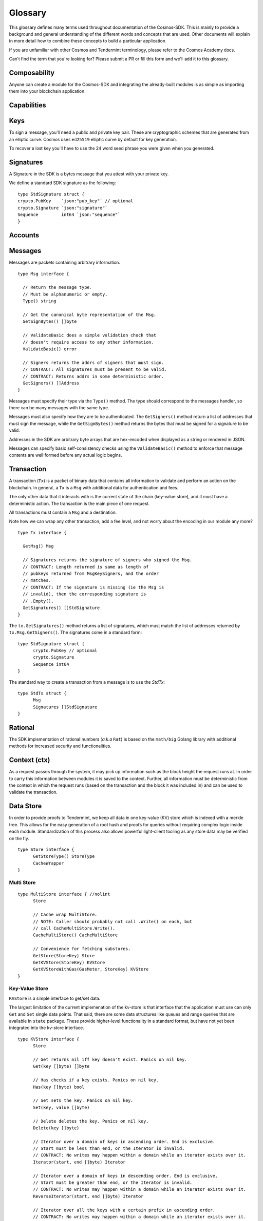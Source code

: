 Glossary
========

.. (s/Modules/handlers+mappers+stores/g) + add Tx (signed message) & Msg

This glossary defines many terms used throughout documentation of the Cosmos-SDK.
This is mainly to provide a background and general understanding of the
different words and concepts that are used. Other documents will explain
in more detail how to combine these concepts to build a particular
application.

If you are unfamiliar with other Cosmos and Tendermint terminology, please refer
to the Cosmos Academy docs.

Can't find the term that you're looking for? Please submit a PR or fill this form
and we'll add it to this glossary.

Composability
-------------

Anyone can create a module for the Cosmos-SDK and integrating the already-built
modules is as simple as importing them into your blockchain application.

Capabilities
------------



Keys
----
To sign a message, you'll need a public and private key pair.
These are cryptographic schemes that are generated from an elliptic curve.
Cosmos uses ``ed25519`` elliptic curve by default for key generation.

To recover a lost key you'll have to use the 24 word seed phrase you were given when you generated.

Signatures
----------
A Signature in the SDK is a bytes message that you attest with your private key.

We define a standard SDK signature as the following:

::

    type StdSignature struct {
    crypto.PubKey    `json:"pub_key"` // optional
    crypto.Signature `json:"signature"`
    Sequence         int64 `json:"sequence"`
    }

Accounts
--------


Messages
--------

Messages are packets containing arbitrary information.

::

  type Msg interface {

    // Return the message type.
    // Must be alphanumeric or empty.
    Type() string

    // Get the canonical byte representation of the Msg.
    GetSignBytes() []byte

    // ValidateBasic does a simple validation check that
    // doesn't require access to any other information.
    ValidateBasic() error

    // Signers returns the addrs of signers that must sign.
    // CONTRACT: All signatures must be present to be valid.
    // CONTRACT: Returns addrs in some deterministic order.
    GetSigners() []Address
  }

Messages must specify their type via the ``Type()`` method. The type should
correspond to the messages handler, so there can be many messages with the same
type.

Messages must also specify how they are to be authenticated. The ``GetSigners()``
method return a list of addresses that must sign the message, while the
``GetSignBytes()`` method returns the bytes that must be signed for a signature
to be valid.

Addresses in the SDK are arbitrary byte arrays that are hex-encoded when
displayed as a string or rendered in JSON.

Messages can specify basic self-consistency checks using the ``ValidateBasic()``
method to enforce that message contents are well formed before any actual logic
begins.

Transaction
-----------

A transaction (``Tx``) is a packet of binary data that contains all information
to validate and perform an action on the blockchain. In general, a ``Tx`` is a ``Msg``
with additional data for authentication and fees.


The only other data that it interacts with is the current state of the chain
(key-value store), and it must have a deterministic action. The transaction is the
main piece of one request.

All transactions must contain a ``Msg`` and a destination.

Note how we can wrap any other transaction, add a fee level, and not
worry about the encoding in our module any more?

::

  type Tx interface {

    GetMsg() Msg

    // Signatures returns the signature of signers who signed the Msg.
    // CONTRACT: Length returned is same as length of
    // pubkeys returned from MsgKeySigners, and the order
    // matches.
    // CONTRACT: If the signature is missing (ie the Msg is
    // invalid), then the corresponding signature is
    // .Empty().
    GetSignatures() []StdSignature
  }

The ``tx.GetSignatures()`` method returns a list of signatures, which must match
the list of addresses returned by ``tx.Msg.GetSigners()``. The signatures come in
a standard form:

::

  type StdSignature struct {
  	crypto.PubKey // optional
  	crypto.Signature
  	Sequence int64
  }

The standard way to create a transaction from a message is to use the `StdTx`:

::

  type StdTx struct {
  	Msg
  	Signatures []StdSignature
  }


Rational
--------

The SDK implementation of rational numbers (*a.k.a* ``Rat``) is based on the ``math/big``
Golang library with additional methods for increased security and functionalities.


Context (ctx)
-------------

As a request passes through the system, it may pick up information such
as the block height the request runs at. In order to carry this information
between modules it is saved to the context. Further, all information
must be deterministic from the context in which the request runs (based
on the transaction and the block it was included in) and can be used to
validate the transaction.

Data Store
----------

In order to provide proofs to Tendermint, we keep all data in one
key-value (KV) store which is indexed with a merkle tree. This allows
for the easy generation of a root hash and proofs for queries without
requiring complex logic inside each module. Standardization of this
process also allows powerful light-client tooling as any store data may
be verified on the fly.

::

  type Store interface {
  	GetStoreType() StoreType
  	CacheWrapper
  }

Multi Store
^^^^^^^^^^^

::

  type MultiStore interface { //nolint
  	Store

  	// Cache wrap MultiStore.
  	// NOTE: Caller should probably not call .Write() on each, but
  	// call CacheMultiStore.Write().
  	CacheMultiStore() CacheMultiStore

  	// Convenience for fetching substores.
  	GetStore(StoreKey) Store
  	GetKVStore(StoreKey) KVStore
  	GetKVStoreWithGas(GasMeter, StoreKey) KVStore
  }

Key-Value Store
^^^^^^^^^^^^^^^

``KVStore`` is a simple interface to get/set data.

The largest limitation of the current implemenation of the kv-store is
that interface that the application must use can only ``Get`` and
``Set`` single data points. That said, there are some data structures
like queues and range queries that are available in ``state`` package.
These provide higher-level functionality in a standard format, but have
not yet been integrated into the kv-store interface.

::

  type KVStore interface {
  	Store

  	// Get returns nil iff key doesn't exist. Panics on nil key.
  	Get(key []byte) []byte

  	// Has checks if a key exists. Panics on nil key.
  	Has(key []byte) bool

  	// Set sets the key. Panics on nil key.
  	Set(key, value []byte)

  	// Delete deletes the key. Panics on nil key.
  	Delete(key []byte)

  	// Iterator over a domain of keys in ascending order. End is exclusive.
  	// Start must be less than end, or the Iterator is invalid.
  	// CONTRACT: No writes may happen within a domain while an iterator exists over it.
  	Iterator(start, end []byte) Iterator

  	// Iterator over a domain of keys in descending order. End is exclusive.
  	// Start must be greater than end, or the Iterator is invalid.
  	// CONTRACT: No writes may happen within a domain while an iterator exists over it.
  	ReverseIterator(start, end []byte) Iterator

  	// Iterator over all the keys with a certain prefix in ascending order.
  	// CONTRACT: No writes may happen within a domain while an iterator exists over it.
  	SubspaceIterator(prefix []byte) Iterator

  	// Iterator over all the keys with a certain prefix in descending order.
  	// CONTRACT: No writes may happen within a domain while an iterator exists over it.
  	ReverseSubspaceIterator(prefix []byte) Iterator

  	// TODO Not yet implemented.
  	// CreateSubKVStore(key *storeKey) (KVStore, error)

  	// TODO Not yet implemented.
  	// GetSubKVStore(key *storeKey) KVStore

  }

Isolation
---------

One of the main arguments for blockchain is security. So while we
encourage the use of third-party modules, all developers must be
vigilant against security holes. If you use the
`stack <https://github.com/cosmos/cosmos-sdk/tree/master/stack>`__
package, it will provide two different types of compartmentalization
security.

The first is to limit the working kv-store space of each module. When
``DeliverTx`` is called for a module, it is never given the entire data
store, but rather only its own prefixed subset of the store. This is
achieved by prefixing all keys transparently with
``<module name> + 0x0``, using the null byte as a separator. Since the
module name must be a string, no malicious naming scheme can ever lead
to a collision. Inside a module, we can write using any key value we
desire without the possibility that we have modified data belonging to
separate module.

The second is to add permissions to the transaction context. The
transaction context can specify that the tx has been signed by one or
multiple specific actors.

A transactions will only be executed if the permission requirements have
been fulfilled. For example the sender of funds must have signed, or 2
out of 3 multi-signature actors must have signed a joint account. To
prevent the forgery of account signatures from unintended modules each
permission is associated with the module that granted it (in this case
`auth <https://github.com/cosmos/cosmos-sdk/tree/master/x/auth>`__),
and if a module tries to add a permission for another module, it will
panic. There is also protection if a module creates a brand new fake
context to trick the downstream modules. Each context enforces the rules
on how to make child contexts, and the stack builder enforces
that the context passed from one level to the next is a valid child of
the original one.

These security measures ensure that modules can confidently write to
their local section of the database and trust the permissions associated
with the context, without concern of interference from other modules.
(Okay, if you see a bunch of C-code in the module traversing through all
the memory space of the application, then get worried....)


Handler
-------

Transaction processing in the SDK is defined through ``Handler`` functions:

A handler takes a context and a transaction and returns a result.  All
information necessary for processing a transaction should be available in the
context.

- **Handler**:
- **FeeHandler**: application runs to handle fees
- **AnteHandler**: handler that checks and increments sequence numbers, checks signatures and deducts fees from the first signer.

While the context holds the entire application state (all referenced from the
root MultiStore), a particular handler only needs a particular kind of access
to a particular store (or two or more). Access to stores is managed using
capabilities keys and mappers.  When a handler is initialized, it is passed a
key or mapper that gives it access to the relevant stores.

The ABCI interface is handled by ``app``, which translates these data
structures into an internal format that is more convenient, but unable
to travel over the wire. The basic interface for any code that modifies
state is the ``Handler`` interface, which provides four methods:

::

      Name() string
      CheckTx(ctx Context, store state.KVStore, tx Tx) (Result, error)
      DeliverTx(ctx Context, store state.KVStore, tx Tx) (Result, error)
      SetOption(l log.Logger, store state.KVStore, module, key, value string) (string, error)

Note the ``Context``, ``KVStore``, and ``Tx`` as principal carriers of
information. And that Result is always success, and we have a second
error return for errors (which is much more standard golang that
``res.IsErr()``)

Keepers
-------

Mappers that can be passed to other modules to grant a pre-defined set of capabilities.
For example, if an instance of module A's ``keepers`` is passed to module B,
the latter will be able to call a restricted set of module A's functions.

A keeper is used for getting and setting values.

Codec
-----


Modules
-------

Each module is an extension of the ``BaseApp`` functionalities that defines transactions,
handles application state and the state transition logic.

Common elements of a module are:

-  Transaction types (either end transactions, or transaction wrappers)
-  Custom error codes
-  Data models (*i.e.* types) to persist in the ``KV-store``
-  Handlers: to handle the logic of messages and transactions

SDK modules are stored inside the ``x`` folder. The current prebuilt-modules for the SDK are:
*Auth*, *Bank*, *Staking* and *IBC*.


BaseApp
-------
``BaseApp`` is the basic application of the Cosmos-SDK. When you create a new SDK app, ypu must define its name, logger and database
``BaseApp`` provides data structures that provide basic data storage
functionality and act as a bridge between the ABCI interface and the SDK
abstractions.

``BaseApp`` has no state except the CommitMultiStore you provide upon init.

::

  type BaseApp struct {
    // initialized on creation
    Logger     log.Logger
    name       string               // application name from abci.Info
    cdc        *wire.Codec          // Amino codec
    db         dbm.DB               // common DB backend
    cms        sdk.CommitMultiStore // Main (uncached) state
    router     Router               // handle any kind of message
    codespacer *sdk.Codespacer      // handle module codespacing

    // must be set
    txDecoder   sdk.TxDecoder   // unmarshal []byte into sdk.Tx
    anteHandler sdk.AnteHandler // ante handler for fee and auth

    // may be nil
    initChainer      sdk.InitChainer  // initialize state with validators and state blob
    beginBlocker     sdk.BeginBlocker // logic to run before any txs
    endBlocker       sdk.EndBlocker   // logic to run after all txs, and to determine valset changes
    addrPeerFilter   sdk.PeerFilter   // filter peers by address and port
    pubkeyPeerFilter sdk.PeerFilter   // filter peers by public key

    //--------------------
    // Volatile
    // checkState is set on initialization and reset on Commit.
    // deliverState is set in InitChain and BeginBlock and cleared on Commit.
    // See methods setCheckState and setDeliverState.
    // valUpdates accumulate in DeliverTx and are reset in BeginBlock.
    checkState   *state           // for CheckTx
    deliverState *state           // for DeliverTx
    valUpdates   []abci.Validator // cached validator changes from DeliverTx
  }

Apps
----

Apps on the Cosmos-SDK are built on top of the ``BaseApp`` functionalities.

Router
------

A ``Router`` is a struct that provides handlers for each transaction type.

Coin
-----

A Coin is a struct in the SDK that holds some amount of a currency. It also contains methods to do same math operations.

::

    type Coin struct {
    	Denom  string `json:"denom"`
    	Amount int64  `json:"amount"`
    }


Dispatcher
----------

We usually will want to have multiple modules working together, and need
to make sure the correct transactions get to the correct module. So we
have ``coin`` sending money, ``roles`` to create multi-sig accounts, and
``ibc`` for following other chains all working together without
interference.

We can then register a ``Dispatcher``, which
also implements the ``Handler`` interface. We then register a list of
modules with the dispatcher. Every module has a unique ``Name()``, which
is used for isolating its state space. We use this same name for routing
transactions. Each transaction implementation must be registed with
go-amino via ``TxMapper``, so we just look at the registered name of this
transaction, which should be of the form ``<module name>/xxx``. The
dispatcher grabs the appropriate module name from the tx name and routes
it if the module is present.

This all seems like a bit of magic, but really we're just making use of
go-amino magic that we are already using, rather than add another layer.
For all the transactions to be properly routed, the only thing you need
to remember is to use the following pattern:

::

    const (
      NameCoin = "coin"
      TypeSend = NameCoin + "/send"
    )

Permissions
-----------

.. TODO: replaces perms with object capabilities/object capability keys

.. - get rid of IPC

IPC requires a more complex permissioning system to allow the modules to
have limited access to each other and also to allow more types of
permissions than simple public key signatures. Rather than just use an
address to identify who is performing an action, we can use a more
complex structure:

::

    type Actor struct {
      ChainID string     `json:"chain"` // this is empty unless it comes from a different chain
      App     string     `json:"app"`   // the app that the actor belongs to
      Address data.Bytes `json:"addr"`  // arbitrary app-specific unique id
    }

Here, the ``Actor`` abstracts any address that can authorize actions,
hold funds, or initiate any sort of transaction. It doesn't just have to
be a pubkey on this chain, it could stem from another app (such as
multi-sig account), or even another chain (via IBC)

``ChainID`` is for IBC, discussed below. Let's focus on ``App`` and
``Address``. For a signature, the App is ``auth``, and any modules can
check to see if a specific public key address signed like this
``ctx.HasPermission(auth.SigPerm(addr))``. However, we can also
authorize a tx with ``roles``, which handles multi-sig accounts, it
checks if there were enough signatures by checking as above, then it can
add the role permission like
``ctx= ctx.WithPermissions(NewPerm(assume.Role))``

In addition to the permissions schema, the Actors are addresses just
like public key addresses. So one can create a mulit-sig role, then send
coin there, which can only be moved upon meeting the authorization
requirements from that module. ``coin`` doesn't even know the existence
of ``roles`` and one could build any other sort of module to provide
permissions (like bind the outcome of an election to move coins or to
modify the accounts on a role).

One idea - not yet implemented - is to provide scopes on the
permissions. Currently, if I sign a transaction to one module, it can
pass it on to any other module over IPC with the same permissions. It
could move coins, vote in an election, or anything else. Ideally, when
signing, one could also specify the scope(s) that this signature
authorizes. The `oauth
protocol <https://api.slack.com/docs/oauth-scopes>`__ also has to deal
with a similar problem, and maybe could provide some inspiration.

Testnet
-------



Middleware
----------
